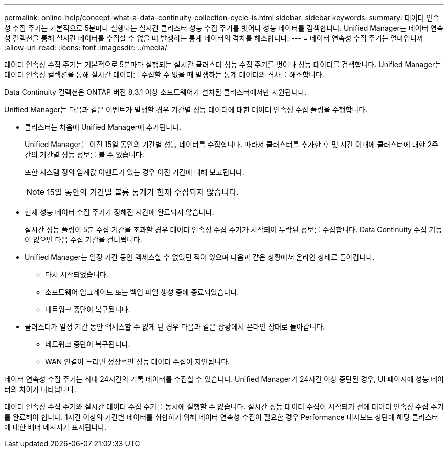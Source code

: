 ---
permalink: online-help/concept-what-a-data-continuity-collection-cycle-is.html 
sidebar: sidebar 
keywords:  
summary: 데이터 연속성 수집 주기는 기본적으로 5분마다 실행되는 실시간 클러스터 성능 수집 주기를 벗어나 성능 데이터를 검색합니다. Unified Manager는 데이터 연속성 컬렉션을 통해 실시간 데이터를 수집할 수 없을 때 발생하는 통계 데이터의 격차를 해소합니다. 
---
= 데이터 연속성 수집 주기는 얼마입니까
:allow-uri-read: 
:icons: font
:imagesdir: ../media/


[role="lead"]
데이터 연속성 수집 주기는 기본적으로 5분마다 실행되는 실시간 클러스터 성능 수집 주기를 벗어나 성능 데이터를 검색합니다. Unified Manager는 데이터 연속성 컬렉션을 통해 실시간 데이터를 수집할 수 없을 때 발생하는 통계 데이터의 격차를 해소합니다.

Data Continuity 컬렉션은 ONTAP 버전 8.3.1 이상 소프트웨어가 설치된 클러스터에서만 지원됩니다.

Unified Manager는 다음과 같은 이벤트가 발생할 경우 기간별 성능 데이터에 대한 데이터 연속성 수집 폴링을 수행합니다.

* 클러스터는 처음에 Unified Manager에 추가됩니다.
+
Unified Manager는 이전 15일 동안의 기간별 성능 데이터를 수집합니다. 따라서 클러스터를 추가한 후 몇 시간 이내에 클러스터에 대한 2주간의 기간별 성능 정보를 볼 수 있습니다.

+
또한 시스템 정의 임계값 이벤트가 있는 경우 이전 기간에 대해 보고됩니다.

+
[NOTE]
====
15일 동안의 기간별 볼륨 통계가 현재 수집되지 않습니다.

====
* 현재 성능 데이터 수집 주기가 정해진 시간에 완료되지 않습니다.
+
실시간 성능 폴링이 5분 수집 기간을 초과할 경우 데이터 연속성 수집 주기가 시작되어 누락된 정보를 수집합니다. Data Continuity 수집 기능이 없으면 다음 수집 기간을 건너뜁니다.

* Unified Manager는 일정 기간 동안 액세스할 수 없었던 적이 있으며 다음과 같은 상황에서 온라인 상태로 돌아갑니다.
+
** 다시 시작되었습니다.
** 소프트웨어 업그레이드 또는 백업 파일 생성 중에 종료되었습니다.
** 네트워크 중단이 복구됩니다.


* 클러스터가 일정 기간 동안 액세스할 수 없게 된 경우 다음과 같은 상황에서 온라인 상태로 돌아갑니다.
+
** 네트워크 중단이 복구됩니다.
** WAN 연결이 느리면 정상적인 성능 데이터 수집이 지연됩니다.




데이터 연속성 수집 주기는 최대 24시간의 기록 데이터를 수집할 수 있습니다. Unified Manager가 24시간 이상 중단된 경우, UI 페이지에 성능 데이터의 차이가 나타납니다.

데이터 연속성 수집 주기와 실시간 데이터 수집 주기를 동시에 실행할 수 없습니다. 실시간 성능 데이터 수집이 시작되기 전에 데이터 연속성 수집 주기를 완료해야 합니다. 1시간 이상의 기간별 데이터를 취합하기 위해 데이터 연속성 수집이 필요한 경우 Performance 대시보드 상단에 해당 클러스터에 대한 배너 메시지가 표시됩니다.
